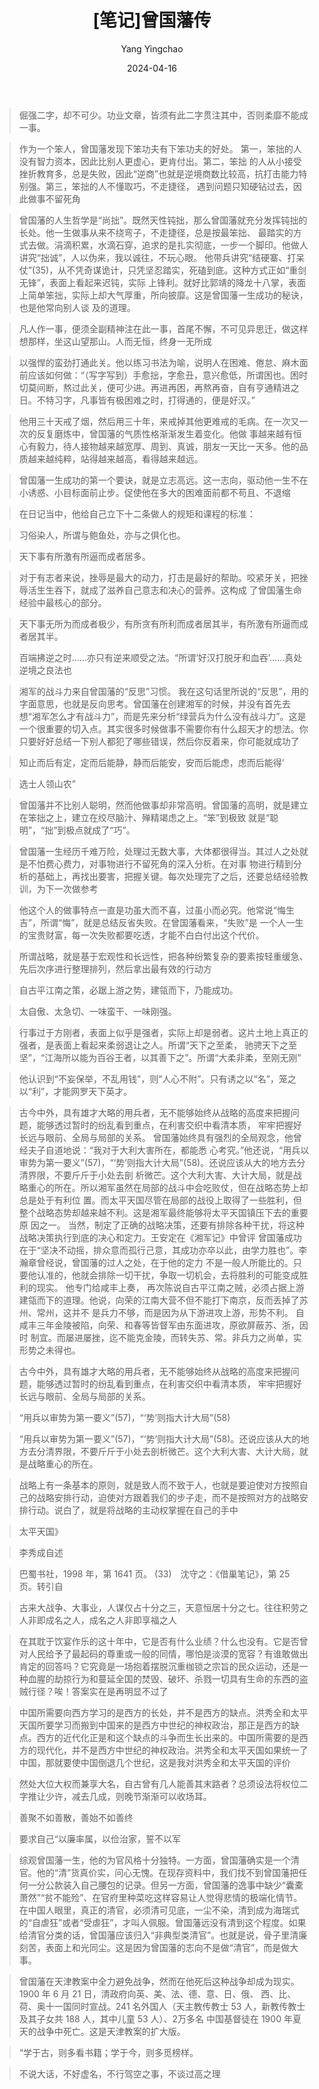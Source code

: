 #+TITLE:  [笔记]曾国藩传
#+AUTHOR: Yang Yingchao
#+DATE:   2024-04-16
#+OPTIONS:  ^:nil H:5 num:t toc:2 \n:nil ::t |:t -:t f:t *:t tex:t d:(HIDE) tags:not-in-toc
#+STARTUP:  align nodlcheck oddeven lognotestate
#+SEQ_TODO: TODO(t) INPROGRESS(i) WAITING(w@) | DONE(d) CANCELED(c@)
#+LANGUAGE: en
#+TAGS:     noexport(n)
#+EXCLUDE_TAGS: noexport
#+FILETAGS: :tag1:zengguofan:note:ireader:



#+BEGIN_QUOTE
倔强二字，却不可少。功业文章，皆须有此二字贯注其中，否则柔靡不能成一事。
#+END_QUOTE


#+BEGIN_QUOTE
作为一个笨人，曾国藩发现下笨功夫有下笨功夫的好处。 第一，笨拙的人没有智力资本，因此比别人更虚心，更肯付出。第二，笨拙
的人从小接受挫折教育多，总是失败，因此“逆商”也就是逆境商数比较高，抗打击能力特别强。第三，笨拙的人不懂取巧，不走捷径，
遇到问题只知硬钻过去，因此做事不留死角
#+END_QUOTE


#+BEGIN_QUOTE
曾国藩的人生哲学是“尚拙”。既然天性钝拙，那么曾国藩就充分发挥钝拙的长处。他一生做事从来不绕弯子，不走捷径，总是按最笨拙、
最踏实的方式去做。涓滴积累，水滴石穿，追求的是扎实彻底，一步一个脚印。他做人讲究“拙诚”，人以伪来，我以诚往，不玩心眼。
他带兵讲究“结硬寨、打呆仗”(35)，从不凭奇谋诡计，只凭坚忍踏实，死磕到底。这种方式正如“重剑无锋”，表面上看起来迟钝，实际
上锋利。就好比郭靖的降龙十八掌，表面上简单笨拙，实际上却大气厚重，所向披靡。这是曾国藩一生成功的秘诀，也是他常向别人谈
及的道理。
#+END_QUOTE


#+BEGIN_QUOTE
凡人作一事，便须全副精神注在此一事，首尾不懈，不可见异思迁，做这样想那样，坐这山望那山。人而无恒，终身一无所成
#+END_QUOTE


#+BEGIN_QUOTE
以强悍的蛮劲打通此关。他以练习书法为喻，说明人在困难、倦怠、麻木面前应该如何做：“（写字写到）手愈拙，字愈丑，意兴愈低，所谓困也。困时切莫间断，熬过此关，便可少进。再进再困，再熬再奋，自有亨通精进之日。不特习字，凡事皆有极困难之时，打得通的，便是好汉。”
#+END_QUOTE


#+BEGIN_QUOTE
他用三十天戒了烟，然后用三十年，来戒掉其他更难戒的毛病。在一次又一次的反复磨炼中，曾国藩的气质性格渐渐发生着变化。他做
事越来越有恒心有毅力，待人接物越来越宽厚、周到、真诚，朋友一天比一天多。他的品质越来越纯粹，站得越来越高，看得越来越远。
#+END_QUOTE


#+BEGIN_QUOTE
曾国藩一生成功的第一个要诀，就是立志高远。这一志向，驱动他一生不在小诱惑、小目标面前止步。促使他在多大的困难面前都不苟且、不退缩
#+END_QUOTE


#+BEGIN_QUOTE
在日记当中，他给自己立下十二条做人的规矩和课程的标准：
#+END_QUOTE


#+BEGIN_QUOTE
习俗染人，所谓与鲍鱼处，亦与之俱化也。
#+END_QUOTE


#+BEGIN_QUOTE
天下事有所激有所逼而成者居多。
#+END_QUOTE


#+BEGIN_QUOTE
对于有志者来说，挫辱是最大的动力，打击是最好的帮助。咬紧牙关，把挫辱活生生吞下，就成了滋养自己意志和决心的营养。这构成
了曾国藩生命经验中最核心的部分。
#+END_QUOTE


#+BEGIN_QUOTE
天下事无所为而成者极少，有所贪有所利而成者居其半，有所激有所逼而成者居其半。

百端拂逆之时……亦只有逆来顺受之法。“所谓‘好汉打脱牙和血吞’……真处逆境之良法也
#+END_QUOTE


#+BEGIN_QUOTE
湘军的战斗力来自曾国藩的“反思”习惯。 我在这句话里所说的“反思”，用的字面意思，也就是反向思考。曾国藩在创建湘军的时候，并没有首先去想“湘军怎么才有战斗力”，而是先来分析“绿营兵为什么没有战斗力”。这是一个很重要的切入点。其实很多时候做事不需要你有什么超天才的想法。你只要好好总结一下别人都犯了哪些错误，然后你反着来，你可能就成功了
#+END_QUOTE

#+BEGIN_QUOTE
知止而后有定，定而后能静，静而后能安，安而后能虑，虑而后能得’
#+END_QUOTE


#+BEGIN_QUOTE
选士人领山农”
#+END_QUOTE


#+BEGIN_QUOTE
曾国藩并不比别人聪明，然而他做事却非常高明。曾国藩的高明，就是建立在笨拙之上，建立在绞尽脑汁、殚精竭虑之上。“笨”到极致
就是“聪明”，“拙”到极点就成了“巧”。
#+END_QUOTE


#+BEGIN_QUOTE
曾国藩一生经历千难万险，处理过无数大事，大体都很得当。其过人之处就是不怕费心费力，对事物进行不留死角的深入分析。在对事
物进行精到分析的基础上，再找出要害，把握关键。每次处理完了之后，还要总结经验教训，为下一次做参考
#+END_QUOTE


#+BEGIN_QUOTE
他这个人的做事特点一直是功虽大而不喜，过虽小而必究。他常说“悔生吉”，所谓“悔”，就是总结反省失败。在曾国藩看来，“失败”是
一个人一生的宝贵财富，每一次失败都要吃透，才能不白白付出这个代价。
#+END_QUOTE


#+BEGIN_QUOTE
所谓战略，就是基于宏观性和长远性，把各种纷繁复杂的要素按轻重缓急、先后次序进行整理排列，然后拿出最有效的行动方
#+END_QUOTE


#+BEGIN_QUOTE
自古平江南之策，必踞上游之势，建瓴而下，乃能成功。
#+END_QUOTE


#+BEGIN_QUOTE
太自傲、太急切、一味蛮干、一味刚强。
#+END_QUOTE


#+BEGIN_QUOTE
行事过于方刚者，表面上似乎是强者，实际上却是弱者。这片土地上真正的强者，是表面上看起来柔弱退让之人。所谓“天下之至柔，
驰骋天下之至坚”，“江海所以能为百谷王者，以其善下之”。所谓“大柔非柔，至刚无刚”
#+END_QUOTE


#+BEGIN_QUOTE
他认识到“不妄保举，不乱用钱”，则“人心不附”。只有诱之以“名”，笼之以“利”，才能网罗天下英才。
#+END_QUOTE


#+BEGIN_QUOTE
古今中外，具有雄才大略的用兵者，无不能够始终从战略的高度来把握问题，能够透过暂时的纷乱看到重点，在利害交织中看清本质，
牢牢把握好长远与眼前、全局与局部的关系。 曾国藩始终具有强烈的全局观念，他曾经夫子自道地说：“我对于大利大害所在，都能悉
心考究。”他还说，“用兵以审势为第一要义”(57)，“‘势’则指大计大局”(58)。还说应该从大的地方去分清界限，不要斤斤于小处去剖
析微芒。这个大利大害、大计大局，就是战略重心的所在。所以湘军虽然在局部的战斗中会吃败仗，但在战略态势上却总是处于有利位
置。而太平天国尽管在局部的战役上取得了一些胜利，但整个战略态势却越来越不利。这是湘军最终能够将太平天国镇压下去的重要原
因之一。 当然，制定了正确的战略决策，还要有排除各种干扰，将这种战略决策执行到底的决心和定力。王安定在《湘军记》中曾评
曾国藩成功在于“坚决不动摇，排众意而孤行己意，其成功亦卒以此，由学力胜也”。李瀚章曾经说，曾国藩的过人之处，在于他的定力
不是一般人所能比的。只要他认准的，他就会排除一切干扰，争取一切机会，去将胜利的可能变成胜利的现实。 他专门给咸丰上奏，
再次陈说自古平江南之贼，必须占据上游建瓴而下的道理。他说，向荣的江南大营不但不能打下南京，反而丢掉了苏州、常州，这并不
是兵力不够，而是因为从下游进攻上游，形势不利。 自咸丰三年金陵被陷，向荣、和春等皆督军由东面进攻，原欲屏蔽苏、浙，因时
制宜。而屡进屡挫，迄不能克金陵，而转失苏、常。非兵力之尚单，实形势之未得也。
#+END_QUOTE


#+BEGIN_QUOTE
古今中外，具有雄才大略的用兵者，无不能够始终从战略的高度来把握问题，能够透过暂时的纷乱看到重点，在利害交织中看清本质，
牢牢把握好长远与眼前、全局与局部的关系。
#+END_QUOTE


#+BEGIN_QUOTE
“用兵以审势为第一要义”(57)，“‘势’则指大计大局”(58)
#+END_QUOTE


#+BEGIN_QUOTE
“用兵以审势为第一要义”(57)，“‘势’则指大计大局”(58)。还说应该从大的地方去分清界限，不要斤斤于小处去剖析微芒。这个大利大害、大计大局，就是战略重心的所在。
#+END_QUOTE


#+BEGIN_QUOTE
战略上有一条基本的原则，就是致人而不致于人，也就是要迫使对方按照自己的战略安排行动，迫使对方跟着我们的步子走，而不是按照对方的战略安排行动。说白了，就是将战略的主动权掌握在自己的手中
#+END_QUOTE


#+BEGIN_QUOTE
太平天国》
#+END_QUOTE


#+BEGIN_QUOTE
李秀成自述
#+END_QUOTE


#+BEGIN_QUOTE
巴蜀书社，1998 年，第 1641 页。 (33)　沈守之：《借巢笔记》，第 25 页。转引自
#+END_QUOTE


#+BEGIN_QUOTE
古来大战争、大事业，人谋仅占十分之三，天意恒居十分之七。往往积劳之人非即成名之人，成名之人非即享福之人
#+END_QUOTE


#+BEGIN_QUOTE
在其耽于饮宴作乐的这十年中，它是否有什么业绩？什么也没有。它是否曾对人民给予了最起码的尊重或一般的同情，哪怕是淡漠的宽容？有谁敢做出肯定的回答吗？它究竟是一场抱着摆脱沉重枷锁之宗旨的民众运动，还是一种血腥的劫掠行为和蔓延全国的焚毁、破坏、杀戮一切具有生命的东西的盗贼行径？唉！答案实在是再明显不过了
#+END_QUOTE


#+BEGIN_QUOTE
中国所需要向西方学习的是西方的长处，并不是西方的缺点。洪秀全和太平天国所要学习而搬到中国来的是西方中世纪的神权政治，那正是西方的缺点。西方的近代化正是和这个缺点的斗争而生长出来的。中国所需要的是西方的现代化，并不是西方中世纪的神权政治。洪秀全和太平天国如果统一了中国，那就要使中国倒退几个世纪，这是我对洪秀全和太平天国的评价
#+END_QUOTE


#+BEGIN_QUOTE
然处大位大权而兼享大名，自古曾有几人能善其末路者？总须设法将权位二字推让少许，减去几成，则晚节渐渐可以收场耳。
#+END_QUOTE


#+BEGIN_QUOTE
善聚不如善散，善始不如善终
#+END_QUOTE


#+BEGIN_QUOTE
要求自己“以廉率属，以俭治家，誓不以军
#+END_QUOTE


#+BEGIN_QUOTE
综观曾国藩一生，他的为官风格十分独特。一方面，曾国藩确实是一个清官。他的“清”货真价实，问心无愧。在现存资料中，我们找不到曾国藩把任何一分公款装入自己腰包的记录。但另一方面，曾国藩的逸事中缺少“囊橐萧然”“贫不能殓”、在官府里种菜吃这样容易让人觉得悲情的极端化情节。在中国人眼里，真正的清官，必须清可见底，一尘不染，清到成为海瑞式的“自虐狂”或者“受虐狂”，才叫人佩服。曾国藩远没有清到这个程度。如果给清官分类的话，曾国藩应该归入“非典型类清官”。也就是说，骨子里清廉刻苦，表面上和光同尘。这是因为曾国藩的志向不是做“清官”，而是做大事。
#+END_QUOTE


#+BEGIN_QUOTE
曾国藩在天津教案中全力避免战争，然而在他死后这种战争却成为现实。1900 年 6 月 21 日，清政府向英、美、法、德、意、日、俄、
西、比、荷、奥十一国同时宣战。241 名外国人（天主教传教士 53 人，新教传教士及其子女共 188 人，其中儿童 53 人）、2万多名
中国基督徒在 1900 年夏天的战争中死亡。这是天津教案的扩大版。
#+END_QUOTE


#+BEGIN_QUOTE
“学于古，则多看书籍；学于今，则多觅榜样。
#+END_QUOTE


#+BEGIN_QUOTE
不说大话，不好虚名，不行驾空之事，不谈过高之理
#+END_QUOTE
